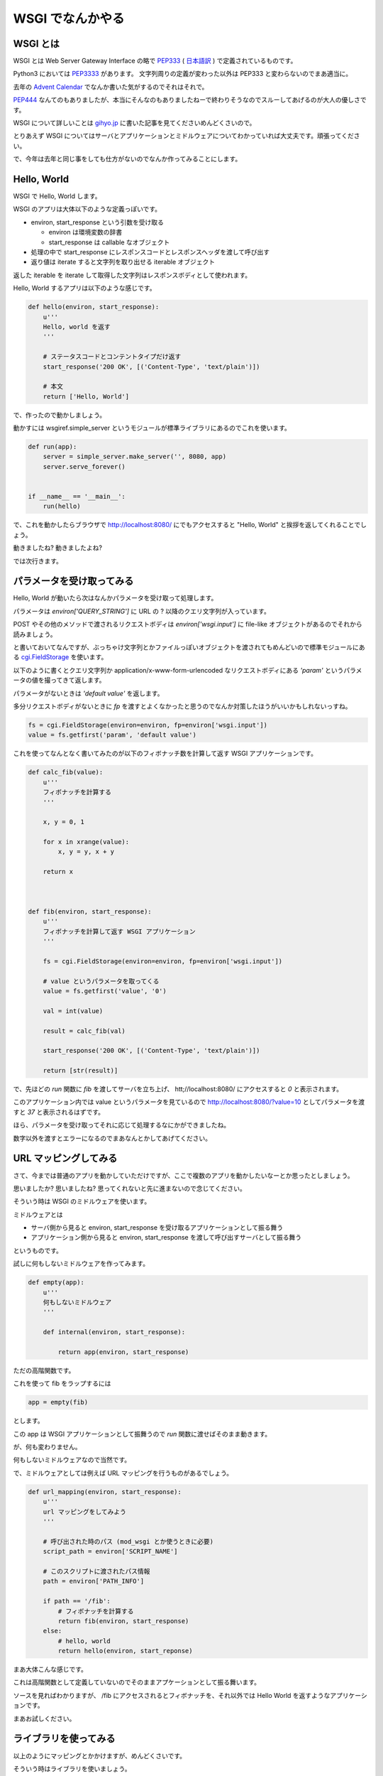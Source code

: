 ===================
 WSGI でなんかやる
===================


WSGI とは
=========

WSGI とは Web Server Gateway Interface の略で `PEP333 <http://www.python.org/dev/peps/pep-0333/>`_ ( `日本語訳 <http://knzm.readthedocs.org/en/latest/pep-0333-ja.html>`_ ) で定義されているものです。

Python3 においては `PEP3333 <http://www.python.org/dev/peps/pep-3333/>`_ があります。
文字列周りの定義が変わった以外は PEP333 と変わらないのでまあ適当に。

去年の `Advent Calendar <http://d.hatena.ne.jp/shomah4a/20111225/1324813404>`_ でなんか書いた気がするのでそれはそれで。

`PEP444 <http://www.python.org/dev/peps/pep-0444/>`_ なんてのもありましたが、本当にそんなのもありましたねーで終わりそうなのでスルーしてあげるのが大人の優しさです。

WSGI について詳しいことは `gihyo.jp <http://gihyo.jp/dev/feature/01/wsgi>`_ に書いた記事を見てくださいめんどくさいので。

とりあえず WSGI についてはサーバとアプリケーションとミドルウェアについてわかっていれば大丈夫です。頑張ってください。

で、今年は去年と同じ事をしても仕方がないのでなんか作ってみることにします。


Hello, World
============

WSGI で Hello, World します。

WSGI のアプリは大体以下のような定義っぽいです。

- environ, start_response という引数を受け取る

  - environ は環境変数の辞書
  - start_response は callable なオブジェクト

- 処理の中で start_response にレスポンスコードとレスポンスヘッダを渡して呼び出す
- 返り値は iterate すると文字列を取り出せる iterable オブジェクト


返した iterable を iterate して取得した文字列はレスポンスボディとして使われます。

Hello, World するアプリは以下のような感じです。

.. code-block:: python

   def hello(environ, start_response):
       u'''
       Hello, world を返す
       '''

       # ステータスコードとコンテントタイプだけ返す
       start_response('200 OK', [('Content-Type', 'text/plain')])

       # 本文
       return ['Hello, World']


で、作ったので動かしましょう。

動かすには wsgiref.simple_server というモジュールが標準ライブラリにあるのでこれを使います。


.. code-block:: python

   def run(app):
       server = simple_server.make_server('', 8080, app)
       server.serve_forever()


   if __name__ == '__main__':
       run(hello)


で、これを動かしたらブラウザで http://localhost:8080/ にでもアクセスすると "Hello, World" と挨拶を返してくれることでしょう。

動きましたね? 動きましたよね?

では次行きます。


パラメータを受け取ってみる
==========================

Hello, World が動いたら次はなんかパラメータを受け取って処理します。

パラメータは `environ['QUERY_STRING']` に URL の ? 以降のクエリ文字列が入っています。

POST やその他のメソッドで渡されるリクエストボディは `environ['wsgi.input']` に file-like オブジェクトがあるのでそれから読みましょう。

と書いておいてなんですが、ぶっちゃけ文字列とかファイルっぽいオブジェクトを渡されてもめんどいので標準モジュールにある `cgi.FieldStorage <http://docs.python.jp/2/library/cgi.html>`_ を使います。

以下のように書くとクエリ文字列か application/x-www-form-urlencoded なリクエストボディにある `'param'` というパラメータの値を撮ってきて返します。

パラメータがないときは `'default value'` を返します。

多分リクエストボディがないときに `fp` を渡すとよくなかったと思うのでなんか対策したほうがいいかもしれないっすね。

.. code-block:: python

   fs = cgi.FieldStorage(environ=environ, fp=environ['wsgi.input'])
   value = fs.getfirst('param', 'default value')


これを使ってなんとなく書いてみたのが以下のフィボナッチ数を計算して返す WSGI アプリケーションです。


.. code-block:: python

   def calc_fib(value):
       u'''
       フィボナッチを計算する
       '''

       x, y = 0, 1

       for x in xrange(value):
           x, y = y, x + y

       return x



   def fib(environ, start_response):
       u'''
       フィボナッチを計算して返す WSGI アプリケーション
       '''

       fs = cgi.FieldStorage(environ=environ, fp=environ['wsgi.input'])

       # value というパラメータを取ってくる
       value = fs.getfirst('value', '0')

       val = int(value)

       result = calc_fib(val)

       start_response('200 OK', [('Content-Type', 'text/plain')])

       return [str(result)]


で、先ほどの `run` 関数に `fib` を渡してサーバを立ち上げ、 htt;//localhost:8080/ にアクセスすると `0` と表示されます。

このアプリケーション内では value というパラメータを見ているので http://localhost:8080/?value=10 としてパラメータを渡すと `37` と表示されるはずです。

ほら、パラメータを受け取ってそれに応じて処理するなにかができましたね。

数字以外を渡すとエラーになるのでまあなんとかしてあげてください。


URL マッピングしてみる
======================

さて、今までは普通のアプリを動かしていただけですが、ここで複数のアプリを動かしたいなーとか思ったとしましょう。

思いましたか? 思いましたね? 思ってくれないと先に進まないので念じてください。

そういう時は WSGI のミドルウェアを使います。

ミドルウェアとは

- サーバ側から見ると environ, start_response を受け取るアプリケーションとして振る舞う
- アプリケーション側から見ると environ, start_response を渡して呼び出すサーバとして振る舞う

というものです。

試しに何もしないミドルウェアを作ってみます。

.. code-block:: python

   def empty(app):
       u'''
       何もしないミドルウェア
       '''

       def internal(environ, start_response):

           return app(environ, start_response)


ただの高階関数です。

これを使って fib をラップするには


.. code-block:: python

   app = empty(fib)


とします。

この app は WSGI アプリケーションとして振舞うので `run` 関数に渡せばそのまま動きます。

が、何も変わりません。

何もしないミドルウェアなので当然です。


で、ミドルウェアとしては例えば URL マッピングを行うものがあるでしょう。

.. code-block:: python

   def url_mapping(environ, start_response):
       u'''
       url マッピングをしてみよう
       '''

       # 呼び出された時のパス (mod_wsgi とか使うときに必要)
       script_path = environ['SCRIPT_NAME']

       # このスクリプトに渡されたパス情報
       path = environ['PATH_INFO']

       if path == '/fib':
           # フィボナッチを計算する
           return fib(environ, start_response)
       else:
           # hello, world
           return hello(environ, start_reponse)

まあ大体こんな感じです。

これは高階関数として定義していないのでそのままアプケーションとして振る舞います。

ソースを見ればわかりますが、 /fib にアクセスされるとフィボナッチを、それ以外では Hello World を返すようなアプリケーションです。

まあお試しください。


ライブラリを使ってみる
======================

以上のようにマッピングとかかけますが、めんどくさいです。

そういう時はライブラリを使いましょう。

- `paste <http://pythonpaste.org/>`_
- `werkzeug <http://werkzeug.pocoo.org/>`_ (ゔぇるくつぉいくとか発音するらしい)

とかまあ色々あります。

ここではとりあえず weberror でも使ってみましょう。

weberror はその名の通りエラーハンドリングするためのミドルウェアが色々入っています。

例えば evalexception はエラー時のコンテキストを使って色々と評価できるので色々便利です。

以下のようのに fib を包んであげるだけです。

.. code-block:: python

   from weberror import evalexception

   def main():

       run(evalexception.EvalException(fib))


この状態でエラーが出るように数字以外の文字列を渡してみると


.. figure:: _static/weberror.png

   weberror の画像


ほら、こんな感じにエラーが出たスタックの状態で色々試せるんですよ。便利でしょ。

多分フレームワークには普通に備わってそうだけどね!

ただし、裏側で状態を持っているのでマルチスレッドなサーバでは使えないですがデバッグ用にはかなーり便利ですね。

paste でも werkzeug でも URL マッパーがあるので上記のようなしょぼいものを使わないでまともなものを使いましょう。


まとめ
======

以上のようにフレームワークを使わなくてもなんとなくアプリケーションが作れるんだぜって話でした多分。

まあここの話はコントローラあたりの話でしかないので model とか view には `SQLAlchemy <http://pythonpaste.org/>`_ とか `Zope Page Template <http://pypi.python.org/pypi/zope.pagetemplate>`_ とか使いましょうね。

何がしたいのかよくわからないけどなんかの参考になれば。
